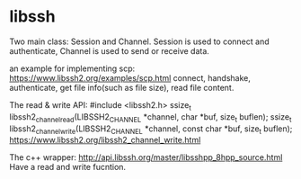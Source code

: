 * libssh
  Two main class: Session and Channel.
  Session is used to connect and authenticate, Channel is used to send or receive data.
  
  an example for implementing scp:
  https://www.libssh2.org/examples/scp.html
  connect, handshake, authenticate, get file info(such as file size), read file content.
  
  The read & write API:
  #include <libssh2.h>
  ssize_t libssh2_channel_read(LIBSSH2_CHANNEL *channel, char *buf, size_t buflen); 
  ssize_t libssh2_channel_write(LIBSSH2_CHANNEL *channel, const char *buf, size_t buflen);
  https://www.libssh2.org/libssh2_channel_write.html
  
  The c++ wrapper:
  http://api.libssh.org/master/libsshpp_8hpp_source.html
  Have a read and write fucntion.
 